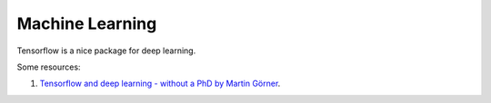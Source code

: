 Machine Learning
========================


Tensorflow is a nice package for deep learning.


Some resources:

1. `Tensorflow and deep learning - without a PhD by Martin Görner <https://www.youtube.com/watch?v=vq2nnJ4g6N0&t=663s>`_.
